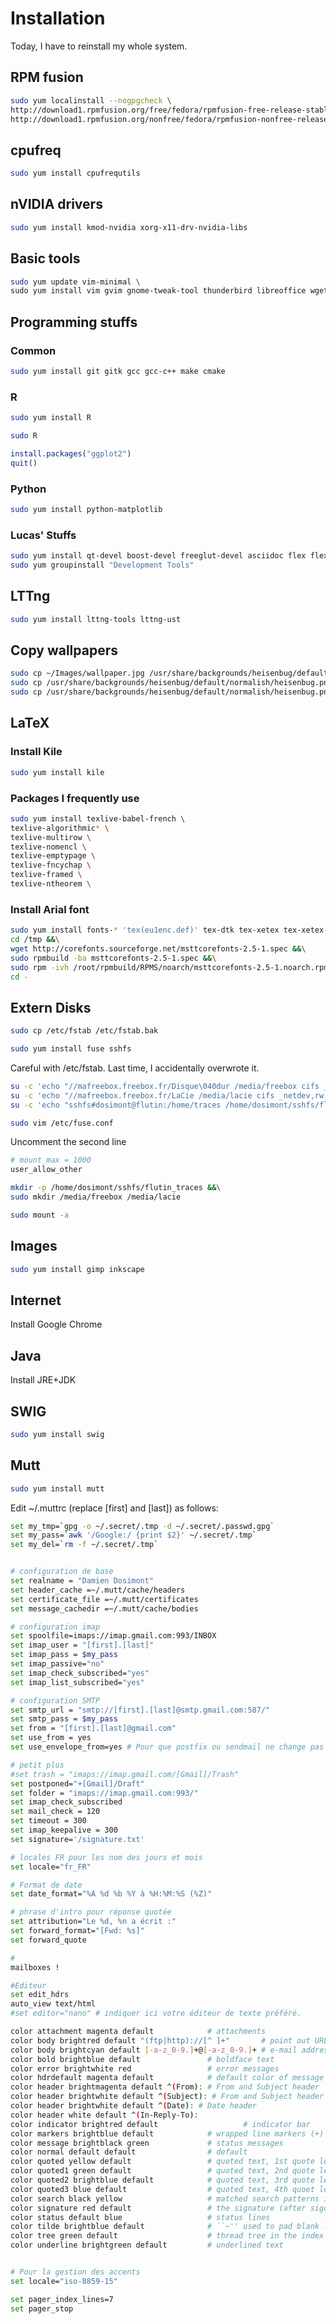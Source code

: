 * Installation

Today, I have to reinstall my whole system.

** RPM fusion

#+begin_src sh
sudo yum localinstall --nogpgcheck \
http://download1.rpmfusion.org/free/fedora/rpmfusion-free-release-stable.noarch.rpm \
http://download1.rpmfusion.org/nonfree/fedora/rpmfusion-nonfree-release-stable.noarch.rpm
#+end_src

** cpufreq

#+begin_src sh
sudo yum install cpufrequtils
#+end_src

** nVIDIA drivers

#+begin_src sh
sudo yum install kmod-nvidia xorg-x11-drv-nvidia-libs
#+end_src

** Basic tools

#+begin_src sh
sudo yum update vim-minimal \
sudo yum install vim gvim gnome-tweak-tool thunderbird libreoffice wget
#+end_src

** Programming stuffs

*** Common

#+begin_src sh
sudo yum install git gitk gcc gcc-c++ make cmake
#+end_src

*** R

#+begin_src sh
sudo yum install R
#+end_src

#+begin_src sh
sudo R
#+end_src

#+begin_src R
install.packages("ggplot2")
quit()
#+end_src

*** Python

#+begin_src sh
sudo yum install python-matplotlib
#+end_src


*** Lucas' Stuffs

#+begin_src sh
sudo yum install qt-devel boost-devel freeglut-devel asciidoc flex flex-devel bison &&\
sudo yum groupinstall "Development Tools"
#+end_src


** LTTng

#+begin_src sh
sudo yum install lttng-tools lttng-ust
#+end_src

** Copy wallpapers

#+begin_src sh
sudo cp ~/Images/wallpaper.jpg /usr/share/backgrounds/heisenbug/default/normalish/heisenbug.png &&\
sudo cp /usr/share/backgrounds/heisenbug/default/normalish/heisenbug.png /usr/share/backgrounds/heisenbug/default/wide/heisenbug.png &&\
sudo cp /usr/share/backgrounds/heisenbug/default/normalish/heisenbug.png /usr/share/backgrounds/heisenbug/default/standard/heisenbug.png
#+end_src

** LaTeX

*** Install Kile

#+begin_src sh
sudo yum install kile
#+end_src

*** Packages I frequently use

#+begin_src sh
sudo yum install texlive-babel-french \
texlive-algorithmic* \
texlive-multirow \
texlive-nomencl \
texlive-emptypage \
texlive-fncychap \
texlive-framed \
texlive-ntheorem \
#+end_src

*** Install Arial font

#+begin_src sh
sudo yum install fonts-* 'tex(eu1enc.def)' tex-dtk tex-xetex tex-xetex-def rpm-build cabextract ttmkfdir &&\
cd /tmp &&\
wget http://corefonts.sourceforge.net/msttcorefonts-2.5-1.spec &&\
sudo rpmbuild -ba msttcorefonts-2.5-1.spec &&\
sudo rpm -ivh /root/rpmbuild/RPMS/noarch/msttcorefonts-2.5-1.noarch.rpm &&\
cd -
#+end_src

** Extern Disks

#+begin_src sh
sudo cp /etc/fstab /etc/fstab.bak
#+end_src

#+begin_src sh
sudo yum install fuse sshfs
#+end_src

Careful with /etc/fstab. Last time, I accidentally overwrote it.

#+begin_src sh
su -c 'echo "//mafreebox.freebox.fr/Disque\040dur /media/freebox cifs _netdev,rw,users,iocharset=utf8,uid=1000,sec=none,file_mode=0777,dir_mode=0777 0 0" >> /etc/fstab' &&\
su -c 'echo "//mafreebox.freebox.fr/LaCie /media/lacie cifs _netdev,rw,users,iocharset=utf8,uid=1000,sec=none,file_mode=0777,dir_mode=0777 0 0" >> /etc/fstab' &&\
su -c 'echo "sshfs#dosimont@flutin:/home/traces /home/dosimont/sshfs/flutin_traces fuse port=22,user,noatime,allow_other,_netdev 0 0" >> /etc/fstab'
#+end_src

#+begin_src sh
sudo vim /etc/fuse.conf
#+end_src

Uncomment the second line

#+begin_src sh
# mount_max = 1000
user_allow_other
#+end_src

#+begin_src sh
mkdir -p /home/dosimont/sshfs/flutin_traces &&\
sudo mkdir /media/freebox /media/lacie
#+end_src

#+begin_src sh
sudo mount -a
#+end_src

** Images

#+begin_src sh
sudo yum install gimp inkscape
#+end_src

** Internet

Install Google Chrome

** Java

Install JRE+JDK

** SWIG

#+begin_src sh
sudo yum install swig
#+end_src

** Mutt

#+begin_src sh
sudo yum install mutt
#+end_src

Edit ~/.muttrc (replace [first] and [last]) as follows:

#+begin_src sh
set my_tmp=`gpg -o ~/.secret/.tmp -d ~/.secret/.passwd.gpg`
set my_pass=`awk '/Google:/ {print $2}' ~/.secret/.tmp`
set my_del=`rm -f ~/.secret/.tmp`


# configuration de base
set realname = "Damien Dosimont"
set header_cache =~/.mutt/cache/headers
set certificate_file =~/.mutt/certificates
set message_cachedir =~/.mutt/cache/bodies

# configuration imap
set spoolfile=imaps://imap.gmail.com:993/INBOX
set imap_user = "[first].[last]"
set imap_pass = $my_pass
set imap_passive="no"
set imap_check_subscribed="yes"
set imap_list_subscribed="yes"

# configuration SMTP
set smtp_url = "smtp://[first].[last]@smtp.gmail.com:587/"
set smtp_pass = $my_pass
set from = "[first].[last]@gmail.com"
set use_from = yes
set use_envelope_from=yes # Pour que postfix ou sendmail ne change pas votre from

# petit plus
#set trash = "imaps://imap.gmail.com/[Gmail]/Trash"
set postponed="+[Gmail]/Draft"
set folder = "imaps://imap.gmail.com:993/"
set imap_check_subscribed
set mail_check = 120
set timeout = 300
set imap_keepalive = 300
set signature='/signature.txt'

# locales FR pour les nom des jours et mois
set locale="fr_FR"

# Format de date
set date_format="%A %d %b %Y à %H:%M:%S (%Z)"

# phrase d'intro pour réponse quotée
set attribution="Le %d, %n a écrit :"
set forward_format="[Fwd: %s]"
set forward_quote

#
mailboxes !

#Editeur
set edit_hdrs
auto_view text/html
#set editor="nano" # indiquer ici votre éditeur de texte préféré.

color attachment magenta default            # attachments
color body brightred default "(ftp|http)://[^ ]+"       # point out URLs
color body brightcyan default [-a-z_0-9.]+@[-a-z_0-9.]+ # e-mail addresses
color bold brightblue default               # boldface text
color error brightwhite red                 # error messages
color hdrdefault magenta default            # default color of message header
color header brightmagenta default ^(From): # From and Subject header
color header brightwhite default ^(Subject): # From and Subject header
color header brightwhite default ^(Date): # Date header
color header white default ^(In-Reply-To):
color indicator brightred default                   # indicator bar
color markers brightblue default            # wrapped line markers (+)
color message brightblack green             # status messages
color normal default default                # default
color quoted yellow default                 # quoted text, 1st quote level
color quoted1 green default                 # quoted text, 2nd quote level
color quoted2 brightblue default            # quoted text, 3rd quote level
color quoted3 blue default                  # quoted text, 4th quoet level
color search black yellow                   # matched search patterns in pager
color signature red default                 # the signature (after sigdashes)
color status default blue                   # status lines
color tilde brightblue default              # ``~'' used to pad blank lines
color tree green default                    # thread tree in the index menu
color underline brightgreen default         # underlined text


# Pour la gestion des accents
set locale="iso-8859-15"

set pager_index_lines=7
set pager_stop
#+end_src

